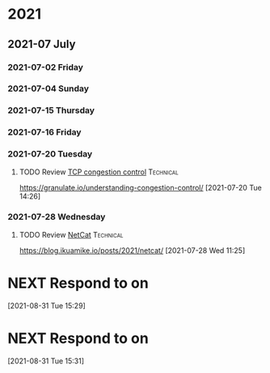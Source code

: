 * 2021

** 2021-07 July

*** 2021-07-02 Friday

*** 2021-07-04 Sunday

*** 2021-07-15 Thursday

*** 2021-07-16 Friday

*** 2021-07-20 Tuesday
**** TODO Review [[https://granulate.io/understanding-congestion-control/][TCP congestion control]] :Technical:
   https://granulate.io/understanding-congestion-control/
   [2021-07-20 Tue 14:26]

*** 2021-07-28 Wednesday
**** TODO Review [[https://blog.ikuamike.io/posts/2021/netcat/][NetCat]] :Technical:
   https://blog.ikuamike.io/posts/2021/netcat/
   [2021-07-28 Wed 11:25]
* NEXT Respond to  on
SCHEDULED: <2021-08-31 Tue>
:LOGBOOK:
CLOCK: [2021-08-31 Tue 15:29]--[2021-08-31 Tue 15:29] =>  0:00
:END:
[2021-08-31 Tue 15:29]
* NEXT Respond to  on
SCHEDULED: <2021-08-31 Tue>
:LOGBOOK:
CLOCK: [2021-08-31 Tue 15:31]--[2021-08-31 Tue 15:31] =>  0:00
:END:
[2021-08-31 Tue 15:31]

